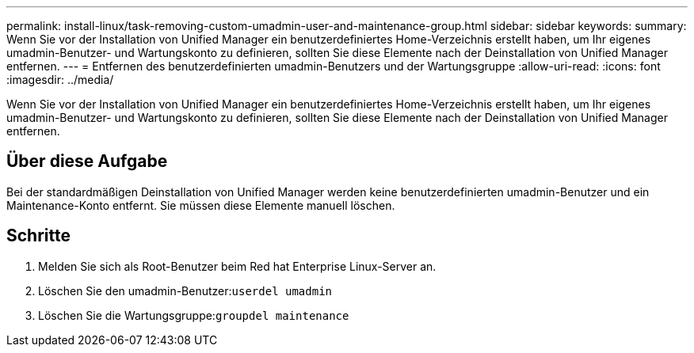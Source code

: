 ---
permalink: install-linux/task-removing-custom-umadmin-user-and-maintenance-group.html 
sidebar: sidebar 
keywords:  
summary: Wenn Sie vor der Installation von Unified Manager ein benutzerdefiniertes Home-Verzeichnis erstellt haben, um Ihr eigenes umadmin-Benutzer- und Wartungskonto zu definieren, sollten Sie diese Elemente nach der Deinstallation von Unified Manager entfernen. 
---
= Entfernen des benutzerdefinierten umadmin-Benutzers und der Wartungsgruppe
:allow-uri-read: 
:icons: font
:imagesdir: ../media/


[role="lead"]
Wenn Sie vor der Installation von Unified Manager ein benutzerdefiniertes Home-Verzeichnis erstellt haben, um Ihr eigenes umadmin-Benutzer- und Wartungskonto zu definieren, sollten Sie diese Elemente nach der Deinstallation von Unified Manager entfernen.



== Über diese Aufgabe

Bei der standardmäßigen Deinstallation von Unified Manager werden keine benutzerdefinierten umadmin-Benutzer und ein Maintenance-Konto entfernt. Sie müssen diese Elemente manuell löschen.



== Schritte

. Melden Sie sich als Root-Benutzer beim Red hat Enterprise Linux-Server an.
. Löschen Sie den umadmin-Benutzer:``userdel umadmin``
. Löschen Sie die Wartungsgruppe:``groupdel maintenance``

